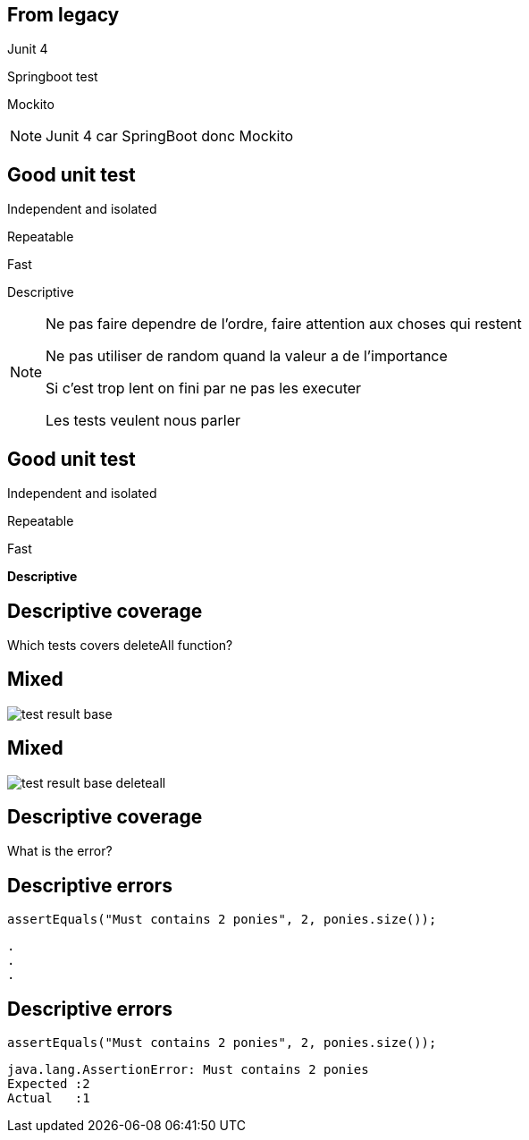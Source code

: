 
== From legacy

[fragment]#Junit 4#

[fragment]#Springboot test#

[fragment]#Mockito#

[NOTE.speaker]
--
Junit 4 car SpringBoot donc Mockito
--

[transition=fade]
== Good unit test

[fragment]#Independent and isolated#

[fragment]#Repeatable#

[fragment]#Fast#

[fragment]#Descriptive#

[NOTE.speaker]
--
Ne pas faire dependre de l'ordre, faire attention aux choses qui restent

Ne pas utiliser de random quand la valeur a de l'importance

Si c'est trop lent on fini par ne pas les executer

Les tests veulent nous parler
--

[transition=fade]
== Good unit test

Independent and isolated

Repeatable

Fast

**Descriptive**

== Descriptive coverage

Which tests covers deleteAll function?

[transition=fade]
== Mixed

image::test-result-base.png[]

[transition=fade]
== Mixed

image::test-result-base-deleteall.png[]

== Descriptive coverage

What is the error?

[transition=fade]
== Descriptive errors

[source, java]
----
assertEquals("Must contains 2 ponies", 2, ponies.size());
----

[source, hideCode]
----
.
.
.
----

[transition=fade]
== Descriptive errors

[source, java]
----
assertEquals("Must contains 2 ponies", 2, ponies.size());
----

[source, java]
----
java.lang.AssertionError: Must contains 2 ponies 
Expected :2
Actual   :1
----

